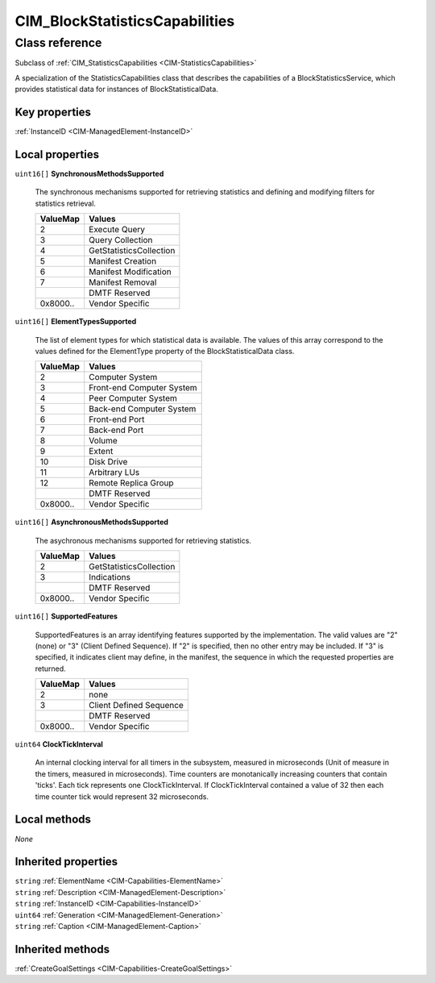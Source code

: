 .. _CIM-BlockStatisticsCapabilities:

CIM_BlockStatisticsCapabilities
-------------------------------

Class reference
===============
Subclass of :ref:`CIM_StatisticsCapabilities <CIM-StatisticsCapabilities>`

A specialization of the StatisticsCapabilities class that describes the capabilities of a BlockStatisticsService, which provides statistical data for instances of BlockStatisticalData.


Key properties
^^^^^^^^^^^^^^

| :ref:`InstanceID <CIM-ManagedElement-InstanceID>`

Local properties
^^^^^^^^^^^^^^^^

.. _CIM-BlockStatisticsCapabilities-SynchronousMethodsSupported:

``uint16[]`` **SynchronousMethodsSupported**

    The synchronous mechanisms supported for retrieving statistics and defining and modifying filters for statistics retrieval.

    
    ======== =======================
    ValueMap Values                 
    ======== =======================
    2        Execute Query          
    3        Query Collection       
    4        GetStatisticsCollection
    5        Manifest Creation      
    6        Manifest Modification  
    7        Manifest Removal       
    ..       DMTF Reserved          
    0x8000.. Vendor Specific        
    ======== =======================
    
.. _CIM-BlockStatisticsCapabilities-ElementTypesSupported:

``uint16[]`` **ElementTypesSupported**

    The list of element types for which statistical data is available. The values of this array correspond to the values defined for the ElementType property of the BlockStatisticalData class.

    
    ======== =========================
    ValueMap Values                   
    ======== =========================
    2        Computer System          
    3        Front-end Computer System
    4        Peer Computer System     
    5        Back-end Computer System 
    6        Front-end Port           
    7        Back-end Port            
    8        Volume                   
    9        Extent                   
    10       Disk Drive               
    11       Arbitrary LUs            
    12       Remote Replica Group     
    ..       DMTF Reserved            
    0x8000.. Vendor Specific          
    ======== =========================
    
.. _CIM-BlockStatisticsCapabilities-AsynchronousMethodsSupported:

``uint16[]`` **AsynchronousMethodsSupported**

    The asychronous mechanisms supported for retrieving statistics.

    
    ======== =======================
    ValueMap Values                 
    ======== =======================
    2        GetStatisticsCollection
    3        Indications            
    ..       DMTF Reserved          
    0x8000.. Vendor Specific        
    ======== =======================
    
.. _CIM-BlockStatisticsCapabilities-SupportedFeatures:

``uint16[]`` **SupportedFeatures**

    SupportedFeatures is an array identifying features supported by the implementation. The valid values are "2" (none) or "3" (Client Defined Sequence). If "2" is specified, then no other entry may be included. If "3" is specified, it indicates client may define, in the manifest, the sequence in which the requested properties are returned.

    
    ======== =======================
    ValueMap Values                 
    ======== =======================
    2        none                   
    3        Client Defined Sequence
    ..       DMTF Reserved          
    0x8000.. Vendor Specific        
    ======== =======================
    
.. _CIM-BlockStatisticsCapabilities-ClockTickInterval:

``uint64`` **ClockTickInterval**

    An internal clocking interval for all timers in the subsystem, measured in microseconds (Unit of measure in the timers, measured in microseconds). Time counters are monotanically increasing counters that contain 'ticks'. Each tick represents one ClockTickInterval. If ClockTickInterval contained a value of 32 then each time counter tick would represent 32 microseconds.

    

Local methods
^^^^^^^^^^^^^

*None*

Inherited properties
^^^^^^^^^^^^^^^^^^^^

| ``string`` :ref:`ElementName <CIM-Capabilities-ElementName>`
| ``string`` :ref:`Description <CIM-ManagedElement-Description>`
| ``string`` :ref:`InstanceID <CIM-Capabilities-InstanceID>`
| ``uint64`` :ref:`Generation <CIM-ManagedElement-Generation>`
| ``string`` :ref:`Caption <CIM-ManagedElement-Caption>`

Inherited methods
^^^^^^^^^^^^^^^^^

| :ref:`CreateGoalSettings <CIM-Capabilities-CreateGoalSettings>`

